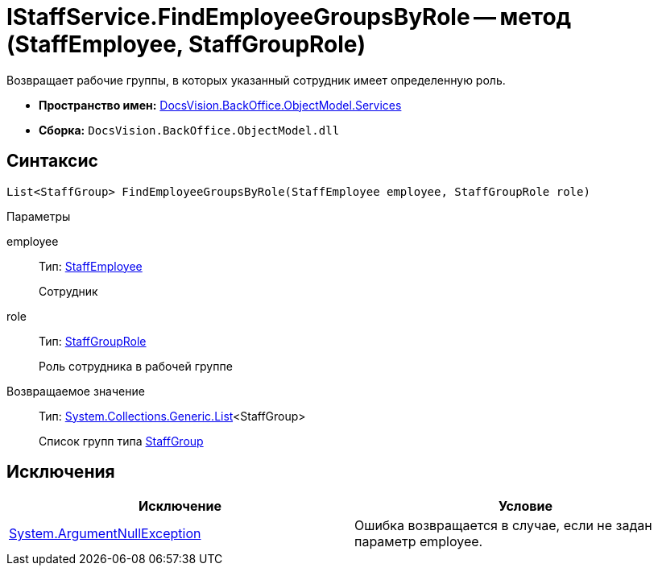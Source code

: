 = IStaffService.FindEmployeeGroupsByRole -- метод (StaffEmployee, StaffGroupRole)

Возвращает рабочие группы, в которых указанный сотрудник имеет определенную роль.

* *Пространство имен:* xref:api/DocsVision/BackOffice/ObjectModel/Services/Services_NS.adoc[DocsVision.BackOffice.ObjectModel.Services]
* *Сборка:* `DocsVision.BackOffice.ObjectModel.dll`

== Синтаксис

[source,csharp]
----
List<StaffGroup> FindEmployeeGroupsByRole(StaffEmployee employee, StaffGroupRole role)
----

Параметры

employee::
Тип: xref:api/DocsVision/BackOffice/ObjectModel/StaffEmployee_CL.adoc[StaffEmployee]
+
Сотрудник
role::
Тип: xref:api/DocsVision/BackOffice/ObjectModel/StaffGroupRole_EN.adoc[StaffGroupRole]
+
Роль сотрудника в рабочей группе

Возвращаемое значение::
Тип: https://msdn.microsoft.com/ru-ru/library/6sh2ey19.aspx[System.Collections.Generic.List]<StaffGroup>
+
Список групп типа xref:api/DocsVision/BackOffice/ObjectModel/StaffGroup_CL.adoc[StaffGroup]

== Исключения

[cols=",",options="header"]
|===
|Исключение |Условие
|http://msdn.microsoft.com/ru-ru/library/system.argumentnullexception.aspx[System.ArgumentNullException] |Ошибка возвращается в случае, если не задан параметр employee.
|===
